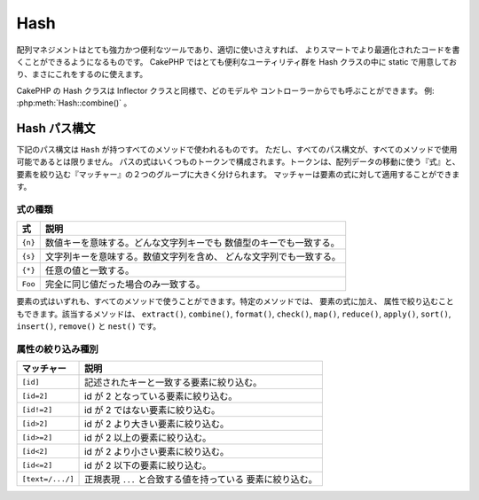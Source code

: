 Hash
####

.. php:namespace:: Cake\Utility

.. php:class:: Hash

配列マネジメントはとても強力かつ便利なツールであり、適切に使いさえすれば、
よりスマートでより最適化されたコードを書くことができるようになるものです。
CakePHP ではとても便利なユーティリティ群を Hash クラスの中に
static で用意しており、まさにこれをするのに使えます。

CakePHP の Hash クラスは Inflector クラスと同様で、どのモデルや
コントローラーからでも呼ぶことができます。 例: :php:meth:`Hash::combine()` 。

.. _hash-path-syntax:

Hash パス構文
=============

下記のパス構文は ``Hash`` が持つすべてのメソッドで使われるものです。
ただし、すべてのパス構文が、すべてのメソッドで使用可能であるとは限りません。
パスの式はいくつものトークンで構成されます。トークンは、配列データの移動に使う『式』と、
要素を絞り込む『マッチャー』の２つのグループに大きく分けられます。
マッチャーは要素の式に対して適用することができます。

式の種類
--------

+--------------------------------+--------------------------------------------+
| 式                             | 説明                                       |
+================================+============================================+
| ``{n}``                        | 数値キーを意味する。どんな文字列キーでも   |
|                                | 数値型のキーでも一致する。                 |
+--------------------------------+--------------------------------------------+
| ``{s}``                        | 文字列キーを意味する。数値文字列を含め、   |
|                                | どんな文字列でも一致する。                 |
+--------------------------------+--------------------------------------------+
| ``{*}``                        | 任意の値と一致する。                       |
+--------------------------------+--------------------------------------------+
| ``Foo``                        | 完全に同じ値だった場合のみ一致する。       |
+--------------------------------+--------------------------------------------+

要素の式はいずれも、すべてのメソッドで使うことができます。特定のメソッドでは、
要素の式に加え、 属性で絞り込むこともできます。該当するメソッドは、
``extract()``, ``combine()``, ``format()``, ``check()``, ``map()``, ``reduce()``,
``apply()``, ``sort()``, ``insert()``, ``remove()`` と ``nest()`` です。

属性の絞り込み種別
------------------

+--------------------------------+--------------------------------------------+
| マッチャー                     | 説明                                       |
+================================+============================================+
| ``[id]``                       | 記述されたキーと一致する要素に絞り込む。   |
+--------------------------------+--------------------------------------------+
| ``[id=2]``                     | id が 2 となっている要素に絞り込む。       |
+--------------------------------+--------------------------------------------+
| ``[id!=2]``                    | id が 2 ではない要素に絞り込む。           |
+--------------------------------+--------------------------------------------+
| ``[id>2]``                     | id が 2 より大きい要素に絞り込む。         |
+--------------------------------+--------------------------------------------+
| ``[id>=2]``                    | id が 2 以上の要素に絞り込む。             |
+--------------------------------+--------------------------------------------+
| ``[id<2]``                     | id が 2 より小さい要素に絞り込む。         |
+--------------------------------+--------------------------------------------+
| ``[id<=2]``                    | id が 2 以下の要素に絞り込む。             |
+--------------------------------+--------------------------------------------+
| ``[text=/.../]``               | 正規表現 ``...`` と合致する値を持っている  |
|                                | 要素に絞り込む。                           |
+--------------------------------+--------------------------------------------+

.. php:staticmethod:: get(array|\ArrayAccess $data, $path, $default = null)

    ``get()`` は ``extract()`` のシンプル版で、直接的に指定するパス式のみがサポートされます。
    ``{n}`` 、 ``{s}`` 、 ``{*}`` 、または、マッチャーを使ったパスはサポートされません。
    配列から１つの値だけを取り出したい場合に ``get()`` を使ってください。
    もしマッチするパスが見つからない場合、デフォルト値が返ります。

.. php:staticmethod:: extract(array|\ArrayAccess $data, $path)

    ``Hash::extract()`` は :ref:`hash-path-syntax` にあるすべての式とマッチャーを
    サポートします。extract を使うことで、配列もしくは ``ArrayAccess`` インターフェイスを
    実装したオブジェクトから好きなパスに沿ったデータを手早く取り出すことができます。
    もはやデータ構造をループする必要はありません。その代わりに欲しい要素を絞り込むパス式を
    使うのです。 ::

        // 普通の使い方:
        $users = [
            ['id' => 1, 'name' => 'mark'],
            ['id' => 2, 'name' => 'jane'],
            ['id' => 3, 'name' => 'sally'],
            ['id' => 4, 'name' => 'jose'],
        ];
        $results = Hash::extract($users, '{n}.id');
        // $results は以下のとおり:
        // [1,2,3,4];

.. php:staticmethod:: Hash::insert(array $data, $path, $values = null)

    ``$values`` を ``$path`` の定義に従って配列の中に挿入します。 ::

        $a = [
            'pages' => ['name' => 'page']
        ];
        $result = Hash::insert($a, 'files', ['name' => 'files']);
        // $result は以下のようになります:
        [
            [pages] => [
                [name] => page
            ]
            [files] => [
                [name] => files
            ]
        ]

    ``{n}`` 、 ``{s}`` そして ``{*}`` を使ったパスを使うことで、
    複数のポイントにデータを挿入することができます。 ::

        $users = Hash::insert($users, '{n}.new', 'value');

    ``insert()`` では属性のマッチャーも動きます。 ::

        $data = [
            0 => ['up' => true, 'Item' => ['id' => 1, 'title' => 'first']],
            1 => ['Item' => ['id' => 2, 'title' => 'second']],
            2 => ['Item' => ['id' => 3, 'title' => 'third']],
            3 => ['up' => true, 'Item' => ['id' => 4, 'title' => 'fourth']],
            4 => ['Item' => ['id' => 5, 'title' => 'fifth']],
        ];
        $result = Hash::insert($data, '{n}[up].Item[id=4].new', 9);
        /* $result は以下のようになります:
            [
                ['up' => true, 'Item' => ['id' => 1, 'title' => 'first']],
                ['Item' => ['id' => 2, 'title' => 'second']],
                ['Item' => ['id' => 3, 'title' => 'third']],
                ['up' => true, 'Item' => ['id' => 4, 'title' => 'fourth', 'new' => 9]],
                ['Item' => ['id' => 5, 'title' => 'fifth']],
            ]
        */

.. php:staticmethod:: remove(array $data, $path)

    ``$path`` に合致するすべての要素を配列から削除します。 ::

        $a = [
            'pages' => ['name' => 'page'],
            'files' => ['name' => 'files']
        ];
        $result = Hash::remove($a, 'files');
        /* $result は以下のようになります:
            [
                [pages] => [
                    [name] => page
                ]

            ]
        */

    ``{n}`` 、 ``{s}`` そして ``{*}`` を使うことで、複数の値を一度に削除することができます。
    また、``remove()`` では属性のマッチャーを使用することもできます。 ::

        $data = [
            0 => ['clear' => true, 'Item' => ['id' => 1, 'title' => 'first']],
            1 => ['Item' => ['id' => 2, 'title' => 'second']],
            2 => ['Item' => ['id' => 3, 'title' => 'third']],
            3 => ['clear' => true, 'Item' => ['id' => 4, 'title' => 'fourth']],
            4 => ['Item' => ['id' => 5, 'title' => 'fifth']],
        ];
        $result = Hash::remove($data, '{n}[clear].Item[id=4]');
        /* $result は以下のようになります:
            [
                ['clear' => true, 'Item' => ['id' => 1, 'title' => 'first']],
                ['Item' => ['id' => 2, 'title' => 'second']],
                ['Item' => ['id' => 3, 'title' => 'third']],
                ['clear' => true],
                ['Item' => ['id' => 5, 'title' => 'fifth']],
            ]
        */

.. php:staticmethod:: combine(array $data, $keyPath, $valuePath = null, $groupPath = null)

    ``$keyPath`` のパスをキー、``$valuePath`` （省略可） のパスを値として使って連想配列を作ります。
    ``$valuePath`` が省略された場合や、``$valuePath`` に合致するものが無かった場合は、値は null で初期化されます。
    ``$groupPath`` が指定された場合は、そのパスにしたがって生成したものをグルーピングします。 ::

        $a = [
            [
                'User' => [
                    'id' => 2,
                    'group_id' => 1,
                    'Data' => [
                        'user' => 'mariano.iglesias',
                        'name' => 'Mariano Iglesias'
                    ]
                ]
            ],
            [
                'User' => [
                    'id' => 14,
                    'group_id' => 2,
                    'Data' => [
                        'user' => 'phpnut',
                        'name' => 'Larry E. Masters'
                    ]
                ]
            ],
        ];

        $result = Hash::combine($a, '{n}.User.id');
        /* $result は以下のようになります:
            [
                [2] =>
                [14] =>
            ]
        */

        $result = Hash::combine($a, '{n}.User.id', '{n}.User.Data.user');
        /* $result は以下のようになります:
            [
                [2] => 'mariano.iglesias'
                [14] => 'phpnut'
            ]
        */

        $result = Hash::combine($a, '{n}.User.id', '{n}.User.Data');
        /* $result は以下のようになります:
            [
                [2] => [
                        [user] => mariano.iglesias
                        [name] => Mariano Iglesias
                ]
                [14] => [
                        [user] => phpnut
                        [name] => Larry E. Masters
                ]
            ]
        */

        $result = Hash::combine($a, '{n}.User.id', '{n}.User.Data.name');
        /* $result は以下のようになります:
            [
                [2] => Mariano Iglesias
                [14] => Larry E. Masters
            ]
        */

        $result = Hash::combine($a, '{n}.User.id', '{n}.User.Data', '{n}.User.group_id');
        /* $result は以下のようになります:
            [
                [1] => [
                        [2] => [
                                [user] => mariano.iglesias
                                [name] => Mariano Iglesias
                        ]
                ]
                [2] => [
                        [14] => [
                                [user] => phpnut
                                [name] => Larry E. Masters
                        ]
                ]
            ]
        */

        $result = Hash::combine($a, '{n}.User.id', '{n}.User.Data.name', '{n}.User.group_id');
        /* $result は以下のようになります:
            [
                [1] => [
                        [2] => Mariano Iglesias
                ]
                [2] => [
                        [14] => Larry E. Masters
                ]
            ]
        */

        // As of 3.9.0 $keyPath can be null
        $result = Hash::combine($a, null, '{n}.User.Data.name');
        /* $result now looks like:
            [
                [0] => Mariano Iglesias
                [1] => Larry E. Masters
            ]
        */

    You can provide arrays for both ``$keyPath`` and ``$valuePath``. If you do this,
    the first value will be used as a format string, for values extracted by the
    other paths::

        $result = Hash::combine(
            $a,
            '{n}.User.id',
            ['%s: %s', '{n}.User.Data.user', '{n}.User.Data.name'],
            '{n}.User.group_id'
        );
        /* $result は以下のようになります:
            [
                [1] => [
                        [2] => mariano.iglesias: Mariano Iglesias
                ]
                [2] => [
                        [14] => phpnut: Larry E. Masters
                ]
            ]
        */

        $result = Hash::combine(
            $a,
            ['%s: %s', '{n}.User.Data.user', '{n}.User.Data.name'],
            '{n}.User.id'
        );
        /* $result は以下のようになります:
            [
                [mariano.iglesias: Mariano Iglesias] => 2
                [phpnut: Larry E. Masters] => 14
            ]
        */

.. php:staticmethod:: format(array $data, array $paths, $format)

    配列から取り出し、フォーマット文字列でフォーマットされた文字列の配列を返します。 ::

        $data = [
            [
                'Person' => [
                    'first_name' => 'Nate',
                    'last_name' => 'Abele',
                    'city' => 'Boston',
                    'state' => 'MA',
                    'something' => '42'
                ]
            ],
            [
                'Person' => [
                    'first_name' => 'Larry',
                    'last_name' => 'Masters',
                    'city' => 'Boondock',
                    'state' => 'TN',
                    'something' => '{0}'
                ]
            ],
            [
                'Person' => [
                    'first_name' => 'Garrett',
                    'last_name' => 'Woodworth',
                    'city' => 'Venice Beach',
                    'state' => 'CA',
                    'something' => '{1}'
                ]
            ]
        ];

        $res = Hash::format($data, ['{n}.Person.first_name', '{n}.Person.something'], '%2$d, %1$s');
        /*
        [
            [0] => 42, Nate
            [1] => 0, Larry
            [2] => 0, Garrett
        ]
        */

        $res = Hash::format($data, ['{n}.Person.first_name', '{n}.Person.something'], '%1$s, %2$d');
        /*
        [
            [0] => Nate, 42
            [1] => Larry, 0
            [2] => Garrett, 0
        ]
        */

.. php:staticmethod:: contains(array $data, array $needle)

    一方のハッシュや配列の中に、もう一方のキーと値が厳密に見てすべて存在しているかを判定します。 ::

        $a = [
            0 => ['name' => 'main'],
            1 => ['name' => 'about']
        ];
        $b = [
            0 => ['name' => 'main'],
            1 => ['name' => 'about'],
            2 => ['name' => 'contact'],
            'a' => 'b'
        ];

        $result = Hash::contains($a, $a);
        // true
        $result = Hash::contains($a, $b);
        // false
        $result = Hash::contains($b, $a);
        // true

.. php:staticmethod:: check(array $data, string $path = null)

    配列の中に特定のパスがセットされているかをチェックします。 ::

        $set = [
            'My Index 1' => ['First' => 'The first item']
        ];
        $result = Hash::check($set, 'My Index 1.First');
        // $result == true

        $result = Hash::check($set, 'My Index 1');
        // $result == true

        $set = [
            'My Index 1' => [
                'First' => [
                    'Second' => [
                        'Third' => [
                            'Fourth' => 'Heavy. Nesting.'
                        ]
                    ]
                ]
            ]
        ];
        $result = Hash::check($set, 'My Index 1.First.Second');
        // $result == true

        $result = Hash::check($set, 'My Index 1.First.Second.Third');
        // $result == true

        $result = Hash::check($set, 'My Index 1.First.Second.Third.Fourth');
        // $result == true

        $result = Hash::check($set, 'My Index 1.First.Seconds.Third.Fourth');
        // $result == false

.. php:staticmethod:: filter(array $data, $callback = ['Hash', 'filter'])

    配列から空の要素（ただし '0' 以外）を取り除きます。
    また、カスタム引数 ``$callback`` を指定することで配列の要素を抽出することができます。
    コールバック関数が ``false`` を返した場合、その要素は配列から取り除かれます。 ::

        $data = [
            '0',
            false,
            true,
            0,
            ['one thing', 'I can tell you', 'is you got to be', false]
        ];
        $res = Hash::filter($data);

        /* $res は以下のようになります:
            [
                [0] => 0
                [2] => true
                [3] => 0
                [4] => [
                        [0] => one thing
                        [1] => I can tell you
                        [2] => is you got to be
                ]
            ]
        */

.. php:staticmethod:: flatten(array $data, string $separator = '.')

    多次元配列を１次元配列へと平坦化します。 ::

        $arr = [
            [
                'Post' => ['id' => '1', 'title' => 'First Post'],
                'Author' => ['id' => '1', 'user' => 'Kyle'],
            ],
            [
                'Post' => ['id' => '2', 'title' => 'Second Post'],
                'Author' => ['id' => '3', 'user' => 'Crystal'],
            ],
        ];
        $res = Hash::flatten($arr);
        /* $res は以下のようになります:
            [
                [0.Post.id] => 1
                [0.Post.title] => First Post
                [0.Author.id] => 1
                [0.Author.user] => Kyle
                [1.Post.id] => 2
                [1.Post.title] => Second Post
                [1.Author.id] => 3
                [1.Author.user] => Crystal
            ]
        */

.. php:staticmethod:: expand(array $data, string $separator = '.')

    :php:meth:`Hash::flatten()` によって前もって平坦化された配列を再構築します。 ::

        $data = [
            '0.Post.id' => 1,
            '0.Post.title' => First Post,
            '0.Author.id' => 1,
            '0.Author.user' => Kyle,
            '1.Post.id' => 2,
            '1.Post.title' => Second Post,
            '1.Author.id' => 3,
            '1.Author.user' => Crystal,
        ];
        $res = Hash::expand($data);
        /* $res は以下のようになります:
        [
            [
                'Post' => ['id' => '1', 'title' => 'First Post'],
                'Author' => ['id' => '1', 'user' => 'Kyle'],
            ],
            [
                'Post' => ['id' => '2', 'title' => 'Second Post'],
                'Author' => ['id' => '3', 'user' => 'Crystal'],
            ],
        ];
        */

.. php:staticmethod:: merge(array $data, array $merge[, array $n])

    この関数は PHP の ``array_merge`` と ``array_merge_recursive`` の
    両方の機能を持っていると考えることができます。この２つの関数との違いは、一方の配列キーが
    もう一方に含まれていた場合には (``array_merge`` と違って) 再帰的に動きますが、
    含まれていなかった場合には (``array_merge_recursive`` と違って) 再帰的には動きません。

    .. note::

        この関数の引数の個数に制限はありません。また、配列以外が引数に指定された場合は
        配列へとキャストされます。

    ::

        $array = [
            [
                'id' => '48c2570e-dfa8-4c32-a35e-0d71cbdd56cb',
                'name' => 'mysql raleigh-workshop-08 < 2008-09-05.sql ',
                'description' => 'Importing an sql dump'
            ],
            [
                'id' => '48c257a8-cf7c-4af2-ac2f-114ecbdd56cb',
                'name' => 'pbpaste | grep -i Unpaid | pbcopy',
                'description' => 'Remove all lines that say "Unpaid".',
            ]
        ];
        $arrayB = 4;
        $arrayC = [0 => "test array", "cats" => "dogs", "people" => 1267];
        $arrayD = ["cats" => "felines", "dog" => "angry"];
        $res = Hash::merge($array, $arrayB, $arrayC, $arrayD);

        /* $res は以下のようになります:
        [
            [0] => [
                    [id] => 48c2570e-dfa8-4c32-a35e-0d71cbdd56cb
                    [name] => mysql raleigh-workshop-08 < 2008-09-05.sql
                    [description] => Importing an sql dump
            ]
            [1] => [
                    [id] => 48c257a8-cf7c-4af2-ac2f-114ecbdd56cb
                    [name] => pbpaste | grep -i Unpaid | pbcopy
                    [description] => Remove all lines that say "Unpaid".
            ]
            [2] => 4
            [3] => test array
            [cats] => felines
            [people] => 1267
            [dog] => angry
        ]
        */

.. php:staticmethod:: numeric(array $data)

    配列内のすべての値が数値であるかをチェックします。 ::

        $data = ['one'];
        $res = Hash::numeric(array_keys($data));
        // $res は true

        $data = [1 => 'one'];
        $res = Hash::numeric($data);
        // $res は false

.. php:staticmethod:: dimensions (array $data)

    配列の次元数を数えます。このメソッドは配列の１つ目の要素だけを見て次元を判定します。 ::

        $data = ['one', '2', 'three'];
        $result = Hash::dimensions($data);
        // $result == 1

        $data = ['1' => '1.1', '2', '3'];
        $result = Hash::dimensions($data);
        // $result == 1

        $data = ['1' => ['1.1' => '1.1.1'], '2', '3' => ['3.1' => '3.1.1']];
        $result = Hash::dimensions($data);
        // $result == 2

        $data = ['1' => '1.1', '2', '3' => ['3.1' => '3.1.1']];
        $result = Hash::dimensions($data);
        // $result == 1

        $data = ['1' => ['1.1' => '1.1.1'], '2', '3' => ['3.1' => ['3.1.1' => '3.1.1.1']]];
        $result = Hash::dimensions($data);
        // $result == 2

.. php:staticmethod:: maxDimensions(array $data)

    :php:meth:`~Hash::dimensions()` に似ていますが、このメソッドは配列内にある
    もっとも大きな次元数を返します。 ::

        $data = ['1' => '1.1', '2', '3' => ['3.1' => '3.1.1']];
        $result = Hash::maxDimensions($data);
        // $result == 2

        $data = ['1' => ['1.1' => '1.1.1'], '2', '3' => ['3.1' => ['3.1.1' => '3.1.1.1']]];
        $result = Hash::maxDimensions($data);
        // $result == 3

.. php:staticmethod:: map(array $data, $path, $function)

    ``$path`` で抽出し、各要素に ``$function`` を割り当て（map）ることで新たな配列を作ります。
    このメソッドでは式とマッチャーの両方を使うことができます。 ::

        // $data のすべての要素に対して noop 関数 $this->noop() を呼びます。
        $result = Hash::map($data, "{n}", [$this, 'noop']);

        public function noop(array $array)
        {
            // 配列に詰めて、結果を返してください。
            return $array;
        }

.. php:staticmethod:: reduce(array $data, $path, $function)

    ``$path`` で抽出し、抽出結果を ``$function`` で縮小（reduce）することでを単一の値を作ります。
    このメソッドでは式とマッチャーの両方を使うことができます。

.. php:staticmethod:: apply(array $data, $path, $function)

    ``$function`` を使用して、抽出された値のセットにコールバックを適用します。
    この関数は第一引数として抽出された値を取得します。 ::

        $data = [
            ['date' => '01-01-2016', 'booked' => true],
            ['date' => '01-01-2016', 'booked' => false],
            ['date' => '02-01-2016', 'booked' => true]
        ];
        $result = Hash::apply($data, '{n}[booked=true].date', 'array_count_values');
        /* $result は以下のようになります:
            [
                '01-01-2016' => 1,
                '02-01-2016' => 1,
            ]
        */

.. php:staticmethod:: sort(array $data, $path, $dir, $type = 'regular')

    :ref:`hash-path-syntax` によって、どの次元のどの値によってでもソートすることができます。
    このメソッドでは式のみがサポートされます。 ::

        $a = [
            0 => ['Person' => ['name' => 'Jeff']],
            1 => ['Shirt' => ['color' => 'black']]
        ];
        $result = Hash::sort($a, '{n}.Person.name', 'asc');
        /* $result は以下のようになります:
            [
                [0] => [
                        [Shirt] => [
                                [color] => black
                        ]
                ]
                [1] => [
                        [Person] => [
                                [name] => Jeff
                        ]
                ]
            ]
        */

    ``$dir`` には ``asc`` もしくは ``desc`` を指定することができます。
    ``$type`` には次のいずれかを指定することができます。

    * ``regular`` : 通常のソート。
    * ``numeric`` : 数値とみなしてソート。
    * ``string``  : 文字列としてソート。
    * ``natural`` : ヒューマン・フレンドリー・ソート。例えば、 ``foo10`` が ``foo2``
      の下に配置される。

.. php:staticmethod:: diff(array $data, array $compare)

    ..
        Computes the difference between two arrays::

    ２つの配列の差分を計算します::

        $a = [
            0 => ['name' => 'main'],
            1 => ['name' => 'about']
        ];
        $b = [
            0 => ['name' => 'main'],
            1 => ['name' => 'about'],
            2 => ['name' => 'contact']
        ];

        $result = Hash::diff($a, $b);
        /* $result は以下のようになります:
            [
                [2] => [
                        [name] => contact
                ]
            ]
        */

.. php:staticmethod:: mergeDiff(array $data, array $compare)

    この関数は２つの配列をマージし、差分は、その結果の配列の下部に push します。

    **例１**
    ::

        $array1 = ['ModelOne' => ['id' => 1001, 'field_one' => 'a1.m1.f1', 'field_two' => 'a1.m1.f2']];
        $array2 = ['ModelOne' => ['id' => 1003, 'field_one' => 'a3.m1.f1', 'field_two' => 'a3.m1.f2', 'field_three' => 'a3.m1.f3']];
        $res = Hash::mergeDiff($array1, $array2);

        /* $res は以下のようになります:
            [
                [ModelOne] => [
                        [id] => 1001
                        [field_one] => a1.m1.f1
                        [field_two] => a1.m1.f2
                        [field_three] => a3.m1.f3
                    ]
            ]
        */

    **例２**
    ::

        $array1 = ["a" => "b", 1 => 20938, "c" => "string"];
        $array2 = ["b" => "b", 3 => 238, "c" => "string", ["extra_field"]];
        $res = Hash::mergeDiff($array1, $array2);
        /* $res は以下のようになります:
            [
                [a] => b
                [1] => 20938
                [c] => string
                [b] => b
                [3] => 238
                [4] => [
                        [0] => extra_field
                ]
            ]
        */

.. php:staticmethod:: normalize(array $data, $assoc = true)

    配列を正規化します。 ``$assoc`` が ``true`` なら、連想配列へと正規化された配列が
    返ります。値を持つ数値キーは null を持つ文字列キーへと変換されます。
    配列を正規化すると、 :php:meth:`Hash::merge()` で扱いやすくなります。 ::

        $a = ['Tree', 'CounterCache',
            'Upload' => [
                'folder' => 'products',
                'fields' => ['image_1_id', 'image_2_id']
            ]
        ];
        $result = Hash::normalize($a);
        /* $result は以下のようになります:
            [
                [Tree] => null
                [CounterCache] => null
                [Upload] => [
                        [folder] => products
                        [fields] => [
                                [0] => image_1_id
                                [1] => image_2_id
                        ]
                ]
            ]
        */

        $b = [
            'Cacheable' => ['enabled' => false],
            'Limit',
            'Bindable',
            'Validator',
            'Transactional'
        ];
        $result = Hash::normalize($b);
        /* $result は以下のようになります:
            [
                [Cacheable] => [
                        [enabled] => false
                ]

                [Limit] => null
                [Bindable] => null
                [Validator] => null
                [Transactional] => null
            ]
        */

.. php:staticmethod:: nest(array $data, array $options = [])

    平坦な配列から、多次元配列もしくはスレッド状（threaded）の構造化データを生成します。

    **オプション:**

    - ``children`` : 子の配列のために使われる戻り値のキー名。デフォルトは 'children'。
    - ``idPath`` : 各要素を識別するためのキーを指すパス。
      :php:meth:`Hash::extract()` と同様に指定する。デフォルトは ``{n}.$alias.id``
    - ``parentPath`` : 各要素の親を識別するためのキーを指すパス。
      :php:meth:`Hash::extract()` と同様に指定する。デフォルトは ``{n}.$alias.parent_id``
    - ``root`` : 最上位となる要素の id 。

    次の配列データを使用した例::

        $data = [
            ['ThreadPost' => ['id' => 1, 'parent_id' => null]],
            ['ThreadPost' => ['id' => 2, 'parent_id' => 1]],
            ['ThreadPost' => ['id' => 3, 'parent_id' => 1]],
            ['ThreadPost' => ['id' => 4, 'parent_id' => 1]],
            ['ThreadPost' => ['id' => 5, 'parent_id' => 1]],
            ['ThreadPost' => ['id' => 6, 'parent_id' => null]],
            ['ThreadPost' => ['id' => 7, 'parent_id' => 6]],
            ['ThreadPost' => ['id' => 8, 'parent_id' => 6]],
            ['ThreadPost' => ['id' => 9, 'parent_id' => 6]],
            ['ThreadPost' => ['id' => 10, 'parent_id' => 6]]
        ];

        $result = Hash::nest($data, ['root' => 6]);
        /* $result は以下のようになります:
            [
                (int) 0 => [
                    'ThreadPost' => [
                        'id' => (int) 6,
                        'parent_id' => null
                    ],
                    'children' => [
                        (int) 0 => [
                            'ThreadPost' => [
                                'id' => (int) 7,
                                'parent_id' => (int) 6
                            ],
                            'children' => []
                        ],
                        (int) 1 => [
                            'ThreadPost' => [
                                'id' => (int) 8,
                                'parent_id' => (int) 6
                            ],
                            'children' => []
                        ],
                        (int) 2 => [
                            'ThreadPost' => [
                                'id' => (int) 9,
                                'parent_id' => (int) 6
                            ],
                            'children' => []
                        ],
                        (int) 3 => [
                            'ThreadPost' => [
                                'id' => (int) 10,
                                'parent_id' => (int) 6
                            ],
                            'children' => []
                        ]
                    ]
                ]
            ]
            */

.. meta::
    :title lang=ja: Hash
    :keywords lang=ja: array array,path array,array name,numeric key,regular expression,result set,person name,brackets,syntax,cakephp,elements,php,set path
